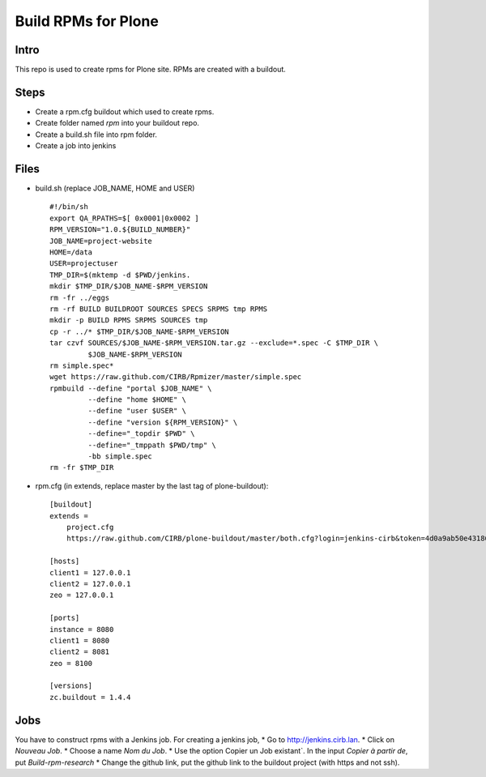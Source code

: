 ====================
Build RPMs for Plone
====================
Intro
-----
This repo is used to create rpms for Plone site. RPMs are created with a buildout. 

Steps
-----
* Create a rpm.cfg buildout which used to create rpms.
* Create folder named `rpm` into your buildout repo.
* Create a build.sh file into rpm folder.
* Create a job into jenkins

Files
-----
* build.sh (replace JOB_NAME, HOME and USER) ::

    #!/bin/sh
    export QA_RPATHS=$[ 0x0001|0x0002 ]
    RPM_VERSION="1.0.${BUILD_NUMBER}"
    JOB_NAME=project-website
    HOME=/data
    USER=projectuser
    TMP_DIR=$(mktemp -d $PWD/jenkins.
    mkdir $TMP_DIR/$JOB_NAME-$RPM_VERSION
    rm -fr ../eggs
    rm -rf BUILD BUILDROOT SOURCES SPECS SRPMS tmp RPMS
    mkdir -p BUILD RPMS SRPMS SOURCES tmp
    cp -r ../* $TMP_DIR/$JOB_NAME-$RPM_VERSION
    tar czvf SOURCES/$JOB_NAME-$RPM_VERSION.tar.gz --exclude=*.spec -C $TMP_DIR \
             $JOB_NAME-$RPM_VERSION
    rm simple.spec*
    wget https://raw.github.com/CIRB/Rpmizer/master/simple.spec
    rpmbuild --define "portal $JOB_NAME" \
             --define "home $HOME" \
             --define "user $USER" \
             --define "version ${RPM_VERSION}" \
             --define="_topdir $PWD" \
             --define="_tmppath $PWD/tmp" \
             -bb simple.spec
    rm -fr $TMP_DIR

* rpm.cfg (in extends, replace master by the last tag of plone-buildout)::

    [buildout]
    extends = 
        project.cfg
        https://raw.github.com/CIRB/plone-buildout/master/both.cfg?login=jenkins-cirb&token=4d0a9ab50e431868b36636193ae08c69

    [hosts]
    client1 = 127.0.0.1
    client2 = 127.0.0.1
    zeo = 127.0.0.1

    [ports]
    instance = 8080
    client1 = 8080
    client2 = 8081
    zeo = 8100

    [versions]
    zc.buildout = 1.4.4

Jobs
----
You have to construct rpms with a Jenkins job. For creating a jenkins job, 
* Go to http://jenkins.cirb.lan.
* Click on `Nouveau Job`.
* Choose a name `Nom du Job`.
* Use the option Copier un Job existant`. In the input `Copier à partir de`, put `Build-rpm-research`
* Change the github link, put the github link to the buildout project (with https and not ssh).

